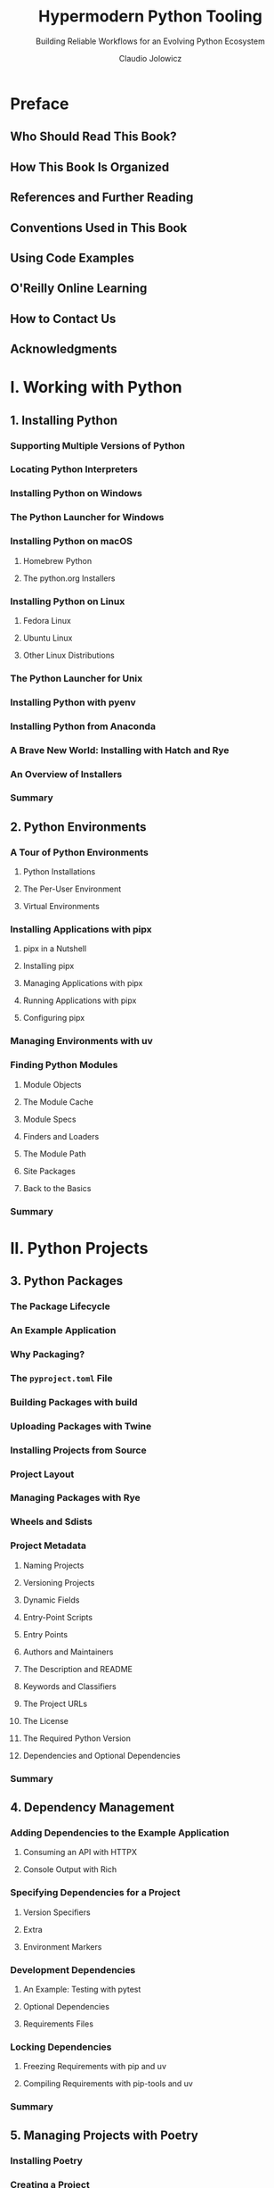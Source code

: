 #+TITLE: Hypermodern Python Tooling
#+SUBTITLE: Building Reliable Workflows for an Evolving Python Ecosystem
#+VERSION: 2nd, Covers Python 3.10, 2024
#+AUTHOR: Claudio Jolowicz
#+STARTUP: entitiespretty
#+STARTUP: indent
#+STARTUP: overview

* Preface
** Who Should Read This Book?
** How This Book Is Organized
** References and Further Reading
** Conventions Used in This Book
** Using Code Examples
** O'Reilly Online Learning
** How to Contact Us
** Acknowledgments

* I. Working with Python
** 1. Installing Python
*** Supporting Multiple Versions of Python
*** Locating Python Interpreters
*** Installing Python on Windows
*** The Python Launcher for Windows
*** Installing Python on macOS
**** Homebrew Python
**** The python.org Installers

*** Installing Python on Linux
**** Fedora Linux
**** Ubuntu Linux
**** Other Linux Distributions

*** The Python Launcher for Unix
*** Installing Python with pyenv
*** Installing Python from Anaconda
*** A Brave New World: Installing with Hatch and Rye
*** An Overview of Installers
*** Summary

** 2. Python Environments
*** A Tour of Python Environments
**** Python Installations
**** The Per-User Environment
**** Virtual Environments

*** Installing Applications with pipx
**** pipx in a Nutshell
**** Installing pipx
**** Managing Applications with pipx
**** Running Applications with pipx
**** Configuring pipx

*** Managing Environments with uv
*** Finding Python Modules
**** Module Objects
**** The Module Cache
**** Module Specs
**** Finders and Loaders
**** The Module Path
**** Site Packages
**** Back to the Basics

*** Summary

* II. Python Projects
** 3. Python Packages
*** The Package Lifecycle
*** An Example Application
*** Why Packaging?
*** The =pyproject.toml= File
*** Building Packages with build
*** Uploading Packages with Twine
*** Installing Projects from Source
*** Project Layout
*** Managing Packages with Rye
*** Wheels and Sdists
*** Project Metadata
**** Naming Projects
**** Versioning Projects
**** Dynamic Fields
**** Entry-Point Scripts
**** Entry Points
**** Authors and Maintainers
**** The Description and README
**** Keywords and Classifiers
**** The Project URLs
**** The License
**** The Required Python Version
**** Dependencies and Optional Dependencies

*** Summary

** 4. Dependency Management
*** Adding Dependencies to the Example Application
**** Consuming an API with HTTPX
**** Console Output with Rich

*** Specifying Dependencies for a Project
**** Version Specifiers
**** Extra
**** Environment Markers

*** Development Dependencies
**** An Example: Testing with pytest
**** Optional Dependencies
**** Requirements Files

*** Locking Dependencies
**** Freezing Requirements with pip and uv
**** Compiling Requirements with pip-tools and uv

*** Summary

** 5. Managing Projects with Poetry
*** Installing Poetry
*** Creating a Project
**** The Project Metadata
**** The Package Contents
**** The Source Code

*** Managing Dependencies
**** Caret Constraints
**** Extras and Environment Markers
**** The Lock File
**** Updating Dependencies

*** Managing Environments
*** Dependency Groups
*** Package Repositories
**** Publishing Packages to Package Repositories
**** Fetching Packages from Package Sources

*** Extending Poetry with Plugins
**** Generating Requirements Files with Export Plugin
**** Deploying Environments with the Bundle Plugin
**** The Dynamic Versioning Plugin

*** Summary

* II. Testing and Static Analysis
** 6. Testing with pytest
*** Writing A Test
*** Managing Test Dependencies
*** Designing for Testability
*** Fixtures and Parameterization
*** Advanced Techniques for Fixtures
*** Extending pytest with Plugins
**** The pytest-httpserver Plugin
**** The pytest-xdist Plugin
**** The factory-boy and faker Libraries
**** Other Plugins

*** Summary

** 7. Measuring Coverage with Coverage.py
*** Using Coverage.py
*** Branch Coverage
*** Testing in Multiple Environments
*** Parallel Coverage
*** Measuring in Subprocesses
*** What Coverage to Aim For
*** Summary

** 8. Automation with Nox
*** First Steps with Nox
*** Working with Sessions
*** Working with Multiple Python Interpreters
*** Session Arguments
*** Automating Coverage
*** Session Notification
*** Automating Coverage in Subprocesses
*** Parameterizing Sessions
*** Session Dependencies
*** Using Nox with Poetry Projects
*** Locking Dependencies with nox-poetry
*** Summary

** 9. Linting with Ruff and pre-commit
*** Linting Basics
*** The Ruff Linter
**** Pyflakes and pycodestyle
**** Fantastic Linters and Where to Find Them
**** Disabling Rules and Warnings
**** Automation with Nox

*** The pre-commit Framework
**** First Steps with pre-commit
**** A Hook Up Close
**** Automatic Fixes
**** Running pre-commit from Nox
**** Running pre-commit from Git

*** The Ruff Formatter
**** Approaches to Code Formatting: autopep8
**** Approaches to Code Formatting: YAPF
**** An Uncompromising Code Formatter
**** The Black Code Style
**** Formatting Code with Ruff

*** Summary

** 10. Using Types for Safety and Inspection
*** Benefits and Costs of Type Annotations
*** A Brief Tour of Python's Typing Language
**** Variable Annotations
**** The Subtype Annotations
**** Union Types
**** Gradual Typing
**** Function Annotations
**** Annotating Classes
**** Type Aliases
**** Generics
**** Protocols
**** Compatibility with Older Python Versions

*** Static Type Checking with mypy
**** First Steps with mypy
**** Revisiting the Wikipedia Example
**** Strict Mode
**** Automating mypy with Nox
**** Distributing Types with Python Packages
**** Type Checking the Tests

*** Inspecting Type Annotations at Runtime
**** Writing a ~@dataclass~ Decorator
**** Runtime Type Checking
**** Serialization and Deserialization with catters

*** Runtime Type Checking with Typeguard
*** Summary

* Index
* About the Author
